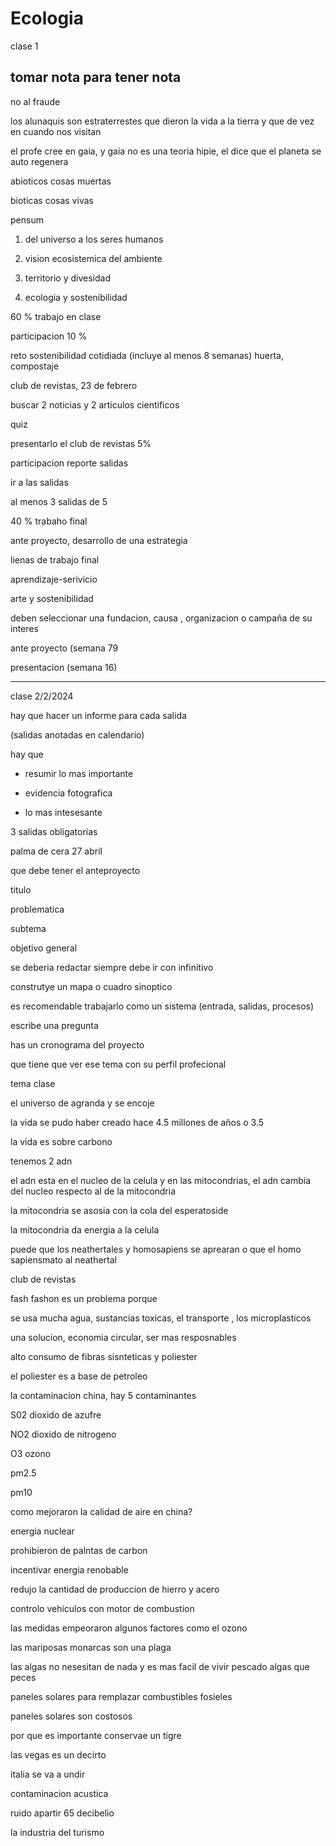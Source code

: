 * Ecologia

clase 1

** tomar nota para tener nota

no al fraude

los alunaquis son estraterrestes que dieron la vida a la tierra y que de vez en cuando nos visitan 

el profe cree en gaia, y gaia no es una teoria hipie, el dice que el planeta se auto regenera


abioticos cosas muertas

bioticas cosas vivas

pensum

1. del universo a los seres humanos

2. vision ecosistemica del ambiente

3. territorio y divesidad

4. ecologia y sostenibilidad

60 % trabajo en clase

participacion 10 %

reto sostenibilidad cotidiada (incluye al menos 8 semanas)
huerta, compostaje 

club de revistas, 23 de febrero

buscar 2 noticias y 2 articulos cientificos

quiz

presentarlo el club de revistas  5%

participacion reporte salidas


ir a las salidas

al menos 3 salidas de 5


40 % trabaho final


ante proyecto, desarrollo de una estrategia

lienas de trabajo final

aprendizaje-serivicio

arte y sostenibilidad


deben seleccionar una fundacion, causa , organizacion o campaña de su interes  

ante proyecto (semana 79

presentacion (semana 16) 


---------------------------
clase 2/2/2024

hay que hacer un informe para cada salida

(salidas anotadas en calendario)

hay que 

- resumir lo mas importante

- evidencia fotografica

- lo mas intesesante

3 salidas obligatorias 


palma de cera 27 abril

que debe tener el anteproyecto

titulo

problematica

subtema

objetivo general

se deberia redactar siempre debe ir con infinitivo

construtye un mapa o cuadro sinoptico

es recomendable trabajarlo como un sistema (entrada, salidas, procesos)

escribe una pregunta 

has un cronograma del proyecto

que tiene que ver ese tema con su perfil profecional

tema clase

el universo de agranda y se encoje

la vida se pudo haber creado hace 4.5 millones de años o 3.5

la vida es sobre carbono

tenemos 2 adn

el adn esta en el nucleo de la celula y en las mitocondrias, el adn cambia del nucleo respecto al de la mitocondria

la mitocondria se asosia con la cola del esperatoside

la mitocondria da energia a la celula

puede que los neathertales y homosapiens se aprearan o que el homo sapiensmato al neathertal


club de revistas

fash fashon es un problema porque

se usa mucha agua, sustancias toxicas, el transporte , los microplasticos

una solucion, economia circular, ser mas resposnables

alto consumo de fibras sisnteticas y poliester

el poliester es a base de petroleo

la contaminacion china, 
hay 5 contaminantes

S02 dioxido de azufre 

NO2 dioxido de nitrogeno

O3 ozono

pm2.5

pm10

como mejoraron la calidad de aire en china?

energia nuclear

prohibieron de palntas de carbon

incentivar energia renobable

redujo la cantidad de produccion de hierro y acero

controlo vehiculos con motor de combustion

las medidas empeoraron algunos factores como el ozono

las mariposas monarcas son una plaga

las algas no nesesitan de nada y es mas facil de vivir pescado algas que peces

paneles solares para remplazar combustibles fosieles

paneles solares son costosos

por que es importante conservae un tigre

las vegas es un decirto

italia se va a undir

contaminacion acustica

ruido apartir 65 decibelio

la industria del turismo

